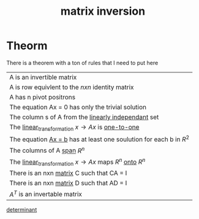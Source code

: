 :PROPERTIES:
:ID:       e4535d59-5d30-4de1-b774-c218b2256ba3
:END:
#+title: matrix inversion
* Theorm

There is a theorem with a ton of rules that I need to put here

| A is an invertible matrix                                                |
| A is row equivlent to the \(nxn\) identity matrix                        |
| A has n pivot positrons                                                  |
| The equation Ax = 0 has only the trivial solution                        |
| The column s of A from the [[id:709eb5df-7234-4be5-bc85-49ff8fda76ed][linearly independant]] set                      |
| The [[id:e980c332-9372-4a17-89eb-85127d42a7ee][linear_transformation]] \(x \rightarrow Ax\) is [[id:7918e212-31d9-4c59-a50a-c496760809d2][one-to-one]]             |
| The equation [[id:c33e5265-775b-46a9-a8fd-59d72df66e25][Ax = b]] has at least one soulution for each b in \(R^2\)     |
| The columns of A [[id:bc160c6f-6b75-42b8-8e23-05be54511a25][span]] \(R^n\)                                            |
| The [[id:e980c332-9372-4a17-89eb-85127d42a7ee][linear_transformation]] \(x \rightarrow Ax\) maps \(R^n\) [[id:34ba7b8e-b411-451c-a0c4-c8be5bbd05cf][onto]] \(R^n\) |
| There is an nxn [[id:08dce69d-0252-4201-9f50-e864901fd373][matrix]] C such that CA = I                                |
| There is an nxn [[id:08dce69d-0252-4201-9f50-e864901fd373][matrix]] D such that AD = I                                |
| \(A^T\) is an invertable matrix                                           |                 

[[id:b6e0de34-2a02-43f8-baa7-eca324304ae3][determinant]]
